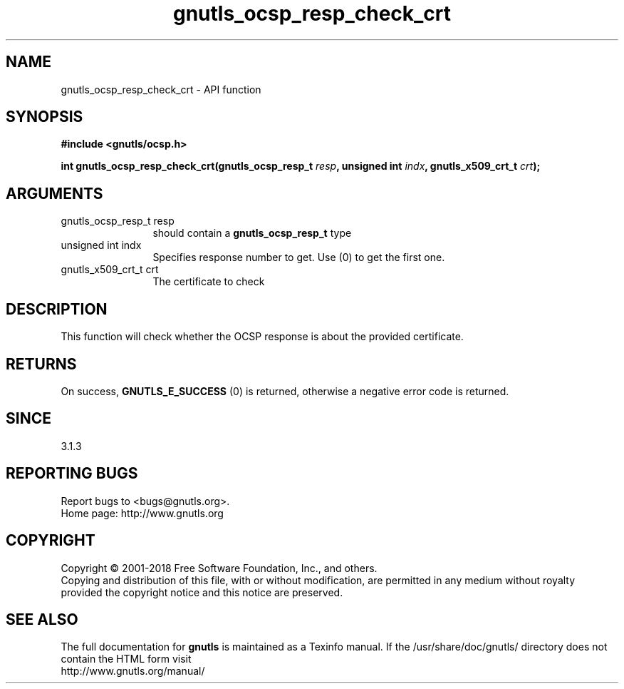 .\" DO NOT MODIFY THIS FILE!  It was generated by gdoc.
.TH "gnutls_ocsp_resp_check_crt" 3 "3.6.5" "gnutls" "gnutls"
.SH NAME
gnutls_ocsp_resp_check_crt \- API function
.SH SYNOPSIS
.B #include <gnutls/ocsp.h>
.sp
.BI "int gnutls_ocsp_resp_check_crt(gnutls_ocsp_resp_t " resp ", unsigned int " indx ", gnutls_x509_crt_t " crt ");"
.SH ARGUMENTS
.IP "gnutls_ocsp_resp_t resp" 12
should contain a \fBgnutls_ocsp_resp_t\fP type
.IP "unsigned int indx" 12
Specifies response number to get. Use (0) to get the first one.
.IP "gnutls_x509_crt_t crt" 12
The certificate to check
.SH "DESCRIPTION"
This function will check whether the OCSP response
is about the provided certificate.
.SH "RETURNS"
On success, \fBGNUTLS_E_SUCCESS\fP (0) is returned, otherwise a
negative error code is returned.  
.SH "SINCE"
3.1.3
.SH "REPORTING BUGS"
Report bugs to <bugs@gnutls.org>.
.br
Home page: http://www.gnutls.org

.SH COPYRIGHT
Copyright \(co 2001-2018 Free Software Foundation, Inc., and others.
.br
Copying and distribution of this file, with or without modification,
are permitted in any medium without royalty provided the copyright
notice and this notice are preserved.
.SH "SEE ALSO"
The full documentation for
.B gnutls
is maintained as a Texinfo manual.
If the /usr/share/doc/gnutls/
directory does not contain the HTML form visit
.B
.IP http://www.gnutls.org/manual/
.PP
